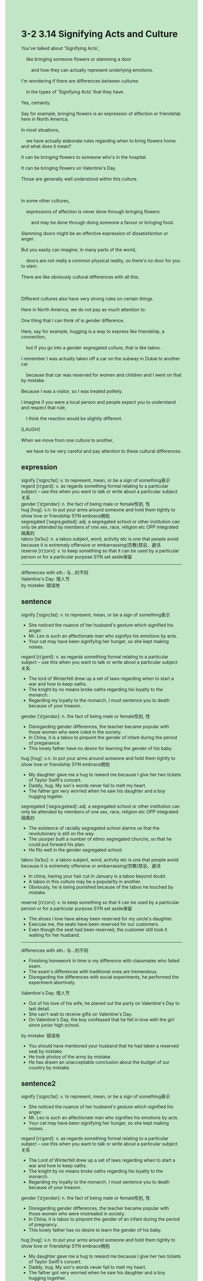 #+OPTIONS: \n:t toc:nil num:nil html-postamble:nil
#+HTML_HEAD_EXTRA: <style>body {background: rgb(193, 230, 198) !important;}</style>
* 3-2 3.14 Signifying Acts and Culture
#+begin_verse
You've talked about 'Signifying Acts',
	like bringing someone flowers or slamming a door
		and how they can actually represent underlying emotions.
I'm wondering if there are differences between cultures
	in the types of 'Signifying Acts' that they have.
Yes, certainly.
Say for example, bringing flowers is an expression of affection or friendship here in North America.
In most situations,
	we have actually elaborate rules regarding when to bring flowers home and what does it mean?
It can be bringing flowers to someone who's in the hospital.
It can be bringing flowers on Valentine's Day.
Those are generally well understood within this culture.

In some other cultures,
	expressions of affection is never done through bringing flowers
		and may be done through doing someone a favour or bringing food.
Slamming doors might be an effective expression of dissatisfaction or anger.
But you easily can imagine, in many parts of the world,
	doors are not really a common physical reality, so there's no door for you to slam.
There are like obviously cultural differences with all this.

Different cultures also have very strong rules on certain things.
Here in North America, we do not pay as much attention to.
One thing that I can think of is gender difference.
Here, say for example, hugging is a way to express like friendship, a connection,
	but if you go into a gender segregated culture, that is like taboo.
I remember I was actually taken off a car on the subway in Dubai to another car
	because that car was reserved for women and children and I went on that by mistake.
Because I was a visitor, so I was treated politely.
I imagine if you were a local person and people expect you to understand and respect that rule,
	I think the reaction would be slightly different.
[LAUGH]
When we move from one culture to another,
	we have to be very careful and pay attention to these cultural differences.
#+end_verse
** expression
signify [ˈsɪɡnɪˌfaɪ]: v. to represent, mean, or be a sign of something表示
regard [rɪˈɡɑrd]: v. as regards something formal relating to a particular subject – use this when you want to talk or write about a particular subject关系
gender [ˈdʒendər]: n. the fact of being male or female性别, 性
hug [hʌɡ]: v.n. to put your arms around someone and hold them tightly to show love or friendship SYN embrace拥抱
segregated [ˈseɡrəˌɡeɪtəd]: adj. a segregated school or other institution can only be attended by members of one sex, race, religion etc OPP integrated隔离的
taboo [təˈbu]: n. a taboo subject, word, activity etc is one that people avoid because it is extremely offensive or embarrassing(宗教)禁忌、避讳
reserve [rɪˈzɜrv]: v. to keep something so that it can be used by a particular person or for a particular purpose SYN set aside保留
--------------------
differences with sth.: 与...的不同
Valentine's Day: 情人节
by mistake: 错误地
** sentence
signify [ˈsɪɡnɪˌfaɪ]: v. to represent, mean, or be a sign of something表示
- She noticed the nuance of her husband's gesture which signified his anger. 
- Mr. Leo is such an affectionate man who signifys his emotions by acts.
- Your cat may have been signifying her hunger, so she kept making noises.
regard [rɪˈɡɑrd]: v. as regards something formal relating to a particular subject – use this when you want to talk or write about a particular subject关系
- The lord of Winterfell drew up a set of laws regarding when to start a war and how to keep oaths.
- The knight by no means broke oaths regarding his loyalty to the monarch.
- Regarding my loyalty to the monarch, I must sentence you to death because of your treason.
gender [ˈdʒendər]: n. the fact of being male or female性别, 性
- Disregarding gender differences, the teacher became popular with those women who were ruled in the society.
- In China, it is a taboo to pinpoint the gender of infant during the period of preganance.
- This lovely father have no desire for learning the gender of his baby.
hug [hʌɡ]: v.n. to put your arms around someone and hold them tightly to show love or friendship SYN embrace拥抱
- My daughter gave me a hug to reward me because I give her two tickets of Taylor Swift's concert.
- Daddy, hug. My son's words never fail to melt my heart.
- The father got very worried when he saw his daughter and a boy hugging togeter.
segregated [ˈseɡrəˌɡeɪtəd]: adj. a segregated school or other institution can only be attended by members of one sex, race, religion etc OPP integrated隔离的
- The existence of racially segregated school alarms us that the revolutionary is still on the way.
- The usurper built a number of ethno segregated churchs, so that he could put forward his plan.
- He fits well in the gender segregated school.
taboo [təˈbu]: n. a taboo subject, word, activity etc is one that people avoid because it is extremely offensive or embarrassing(宗教)禁忌、避讳
- In china, having your hair cut in January is a taboo beyond doubt.
- A taboo in this culture may be a popularity in another.
- Obviously, he is being punished because of the taboo he touched by mistake.
reserve [rɪˈzɜrv]: v. to keep something so that it can be used by a particular person or for a particular purpose SYN set aside保留
- The shoes I love have alreay been reserved for my uncle's daughter.
- Execuse me, the seats have been reserved for our customers.
- Even though the seat had been reserved, the customer still took it waiting for her husband.
--------------------
differences with sth.: 与...的不同
- Finishing homework in time is my difference with classmates who failed exam.
- The exam's differences with traditional ones are tremendous. 
- Disregarding the differences with social experiments, he performed the experiment abortively.
Valentine's Day: 情人节
- Out of his love of his wife, he planed out the party on Valentine's Day to last detail.
- She can't wait to receive gifts on Valentine's Day.
- On Valentine's Day, the boy confessed that he fell in love with the girl since junior high school.
by mistake: 错误地
- You should have mentioned your husband that he had taken a reserved seat by mistake.
- He took photos of the army by mistake.
- He has drawn an unacceptable conclusion about the budget of our country by mistake.
** sentence2
signify [ˈsɪɡnɪˌfaɪ]: v. to represent, mean, or be a sign of something表示
- She noticed the nuance of her husband's gesture which signified his anger. 
- Mr. Leo is such an affectionate man who signifies his emotions by acts.
- Your cat may have been signifying her hunger, so she kept making noises.
regard [rɪˈɡɑrd]: v. as regards something formal relating to a particular subject – use this when you want to talk or write about a particular subject关系
- The Lord of Winterfell drew up a set of laws regarding when to start a war and how to keep oaths.
- The knight by no means broke oaths regarding his loyalty to the monarch.
- Regarding my loyalty to the monarch, I must sentence you to death because of your treason.
gender [ˈdʒendər]: n. the fact of being male or female性别, 性
- Disregarding gender differences, the teacher became popular with those women who were mistreated in society.
- In China, it is taboo to pinpoint the gender of an infant during the period of pregnancy.
- This lovely father has no desire to learn the gender of his baby.
hug [hʌɡ]: v.n. to put your arms around someone and hold them tightly to show love or friendship SYN embrace拥抱
- My daughter gave me a hug to reward me because I give her two tickets of Taylor Swift's concert.
- Daddy, hug. My son's words never fail to melt my heart.
- The father got very worried when he saw his daughter and a boy hugging together.
segregated [ˈseɡrəˌɡeɪtəd]: adj. a segregated school or other institution can only be attended by members of one sex, race, religion etc OPP integrated隔离的
- The existence of racially segregated schools alarms us that the revolution is still on its way.
- The usurper built a number of ethnically segregated churches so that he could put forward his plan.
- He fits well in the gender-segregated school.
taboo [təˈbu]: n. a taboo subject, word, activity etc is one that people avoid because it is extremely offensive or embarrassing(宗教)禁忌、避讳
- In China, having your hair cut in January is taboo beyond doubt.
- Taboo in this culture may be a custom in another.
- Obviously, he is being punished because of the taboo he touched by mistake.
reserve [rɪˈzɜrv]: v. to keep something so that it can be used by a particular person or for a particular purpose SYN set aside保留
- The shoes I love have already been reserved for my uncle's daughter.
- Excuse me, the seats have been reserved for our customers.
- Even though the seat had been reserved, the customer still took it waiting for her husband.
--------------------
differences with sth.: 与...的不同
- Finishing homework on time is my difference with classmates who failed exams.
- The exam's differences with traditional ones are tremendous. 
- Disregarding the differences with social experiments, he performed the experiment abortively.
Valentine's Day: 情人节
- Out of his love for his wife, he planned out the party on Valentine's Day to the last detail.
- She can't wait to receive gifts on Valentine's Day.
- On Valentine's Day, the boy confessed that he had fallen in love with the girl since junior high school.
by mistake: 错误地
- You should have mentioned to your husband that he had taken a reserved seat by mistake.
- He took photos of the army by mistake.
- He has drawn an unacceptable conclusion about the country's budget by mistake.
